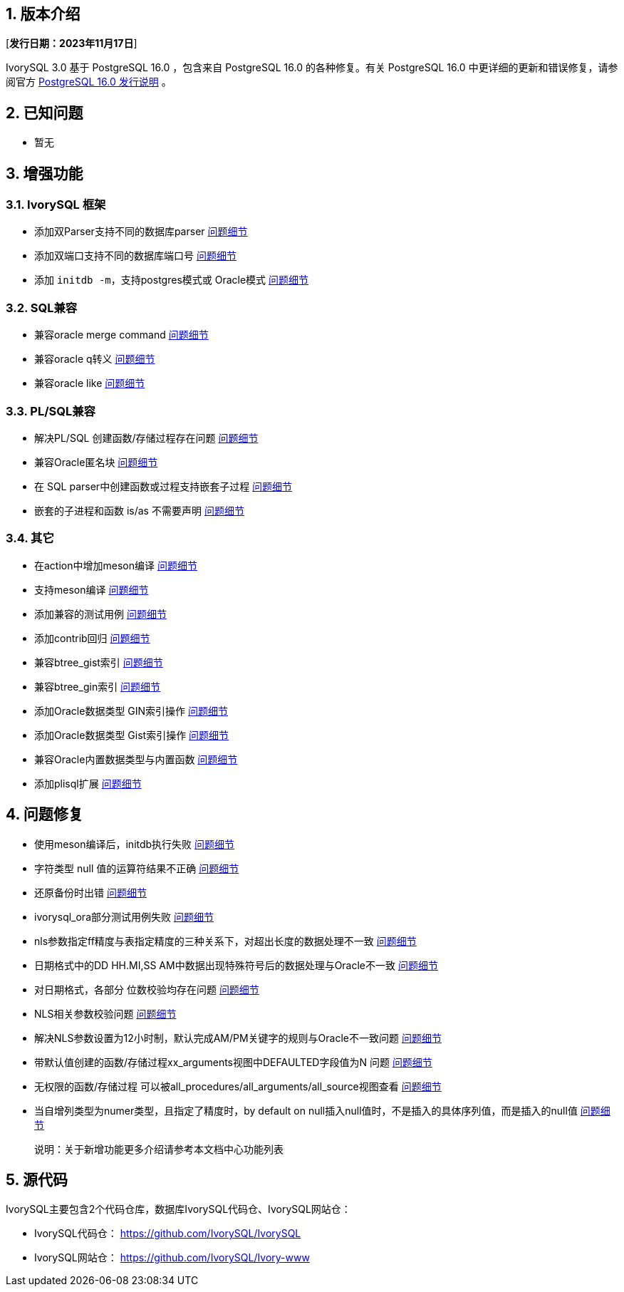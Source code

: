 :sectnums:
:sectnumlevels: 5


== 版本介绍

[**发行日期：2023年11月17日**]

IvorySQL 3.0 基于 PostgreSQL 16.0 ，包含来自 PostgreSQL 16.0 的各种修复。有关 PostgreSQL 16.0 中更详细的更新和错误修复，请参阅官方 https://www.postgresql.org/docs/release/16.0/[PostgreSQL 16.0 发行说明] 。

== 已知问题

* 暂无

== 增强功能

=== IvorySQL 框架


* 添加双Parser支持不同的数据库parser https://github.com/IvorySQL/IvorySQL/issues/208[问题细节]
* 添加双端口支持不同的数据库端口号  https://github.com/IvorySQL/IvorySQL/issues/200[问题细节]
* 添加 `initdb -m`，支持postgres模式或 Oracle模式  https://github.com/IvorySQL/IvorySQL/issues/212[问题细节]


=== SQL兼容

* 兼容oracle merge command https://github.com/IvorySQL/IvorySQL/issues/262[问题细节]
* 兼容oracle q转义 https://github.com/IvorySQL/IvorySQL/issues/293[问题细节]
* 兼容oracle like https://github.com/IvorySQL/IvorySQL/issues/291[问题细节]

=== PL/SQL兼容

* 解决PL/SQL 创建函数/存储过程存在问题  https://github.com/IvorySQL/IvorySQL/issues/477[问题细节]
* 兼容Oracle匿名块  https://github.com/IvorySQL/IvorySQL/issues/304[问题细节]
* 在 SQL parser中创建函数或过程支持嵌套子过程  https://github.com/IvorySQL/IvorySQL/issues/312[问题细节]
* 嵌套的子进程和函数 is/as 不需要声明  https://github.com/IvorySQL/IvorySQL/issues/303[问题细节]

=== 其它
* 在action中增加meson编译  https://github.com/IvorySQL/IvorySQL/issues/512[问题细节]
* 支持meson编译 https://github.com/IvorySQL/IvorySQL/issues/325[问题细节]
* 添加兼容的测试用例 https://github.com/IvorySQL/IvorySQL/issues/479[问题细节]
* 添加contrib回归  https://github.com/IvorySQL/IvorySQL/issues/452[问题细节]
* 兼容btree_gist索引 https://github.com/IvorySQL/IvorySQL/issues/354[问题细节]
* 兼容btree_gin索引  https://github.com/IvorySQL/IvorySQL/issues/353[问题细节]
* 添加Oracle数据类型 GIN索引操作  https://github.com/IvorySQL/IvorySQL/issues/347[问题细节]
* 添加Oracle数据类型 Gist索引操作   https://github.com/IvorySQL/IvorySQL/issues/341[问题细节]
* 兼容Oracle内置数据类型与内置函数  https://github.com/IvorySQL/IvorySQL/issues/239[问题细节]
* 添加plisql扩展  https://github.com/IvorySQL/IvorySQL/issues/211[问题细节]


== 问题修复

* 使用meson编译后，initdb执行失败  https://github.com/IvorySQL/IvorySQL/issues/520[问题细节]
* 字符类型 null 值的运算符结果不正确  https://github.com/IvorySQL/IvorySQL/issues/499[问题细节]
* 还原备份时出错  https://github.com/IvorySQL/IvorySQL/issues/483[问题细节]
* ivorysql_ora部分测试用例失败  https://github.com/IvorySQL/IvorySQL/issues/461[问题细节]
* nls参数指定ff精度与表指定精度的三种关系下，对超出长度的数据处理不一致  https://github.com/IvorySQL/IvorySQL/issues/436[问题细节]
* 日期格式中的DD HH.MI,SS AM中数据出现特殊符号后的数据处理与Oracle不一致  https://github.com/IvorySQL/IvorySQL/issues/435[问题细节]
* 对日期格式，各部分 位数校验均存在问题  https://github.com/IvorySQL/IvorySQL/issues/434[问题细节]
* NLS相关参数校验问题  https://github.com/IvorySQL/IvorySQL/issues/433[问题细节]
* 解决NLS参数设置为12小时制，默认完成AM/PM关键字的规则与Oracle不一致问题  https://github.com/IvorySQL/IvorySQL/issues/405[问题细节]
* 带默认值创建的函数/存储过程xx_arguments视图中DEFAULTED字段值为N 问题  https://github.com/IvorySQL/IvorySQL/issues/379[问题细节]
* 无权限的函数/存储过程 可以被all_procedures/all_arguments/all_source视图查看  https://github.com/IvorySQL/IvorySQL/issues/378[问题细节]
* 当自增列类型为numer类型，且指定了精度时，by default on null插入null值时，不是插入的具体序列值，而是插入的null值  https://github.com/IvorySQL/IvorySQL/issues/386[问题细节]

> 说明：关于新增功能更多介绍请参考本文档中心功能列表

== 源代码

IvorySQL主要包含2个代码仓库，数据库IvorySQL代码仓、IvorySQL网站仓：

* IvorySQL代码仓： https://github.com/IvorySQL/IvorySQL[https://github.com/IvorySQL/IvorySQL]
* IvorySQL网站仓： https://github.com/IvorySQL/Ivory-www[https://github.com/IvorySQL/Ivory-www]

